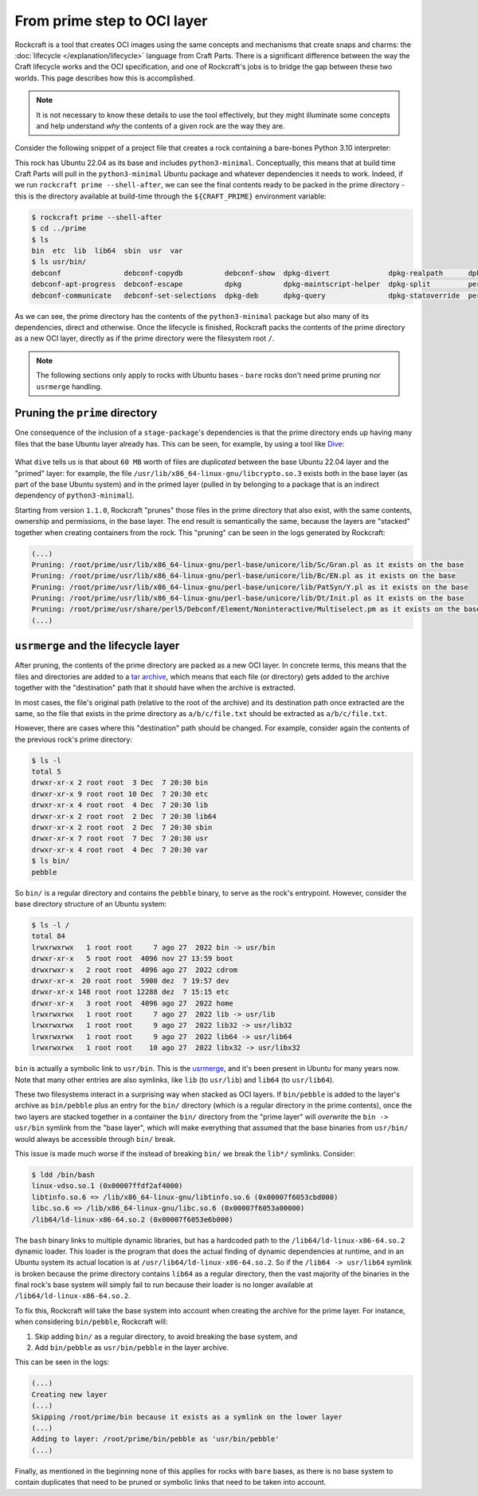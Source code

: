 
From prime step to OCI layer
============================

Rockcraft is a tool that creates OCI images using the same concepts and
mechanisms that create snaps and charms: the :doc:`lifecycle </explanation/lifecycle>`
language from Craft Parts. There is a significant difference between the way the Craft
lifecycle works and the OCI specification, and one of Rockcraft's jobs is to
bridge the gap between these two worlds. This page describes how this is
accomplished.

.. note::
   It is not necessary to know these details to use the tool effectively, but
   they might illuminate some concepts and help understand *why* the contents of
   a given rock are the way they are.


Consider the following snippet of a project file that creates a rock
containing a bare-bones Python 3.10 interpreter:

.. code-block:: yaml
   :caption: rockcraft.yaml

   base: ubuntu@22.04

   parts:
     python-part:
       plugin: nil
       stage-packages:
         - python3-minimal

This rock has Ubuntu 22.04 as its base and includes ``python3-minimal``.
Conceptually, this means that at build time Craft Parts will pull in the
``python3-minimal`` Ubuntu package and whatever dependencies it needs to work.
Indeed, if we run ``rockcraft prime --shell-after``, we can see the final
contents ready to be packed in the prime directory - this is the directory
available at build-time through the ``${CRAFT_PRIME}`` environment variable:

.. code-block:: bash

   $ rockcraft prime --shell-after
   $ cd ../prime
   $ ls
   bin  etc  lib  lib64  sbin  usr  var
   $ ls usr/bin/
   debconf               debconf-copydb          debconf-show  dpkg-divert              dpkg-realpath      dpkg-trigger  py3clean     python3
   debconf-apt-progress  debconf-escape          dpkg          dpkg-maintscript-helper  dpkg-split         perl          py3compile   python3.10
   debconf-communicate   debconf-set-selections  dpkg-deb      dpkg-query               dpkg-statoverride  perl5.34.0    py3versions  update-alternatives

As we can see, the prime directory has the contents of the ``python3-minimal``
package but also many of its dependencies, direct and otherwise. Once the
lifecycle is finished, Rockcraft packs the contents of the prime directory as a
new OCI layer, directly as if the prime directory were the filesystem root
``/``.

.. note::

   The following sections only apply to rocks with Ubuntu bases - ``bare`` rocks
   don't need prime pruning nor ``usrmerge`` handling.


Pruning the ``prime`` directory
-------------------------------

One consequence of the inclusion of a ``stage-package``'s
dependencies is that the prime directory ends up having many files that the base
Ubuntu layer already has. This can be seen, for example, by using a tool like
`Dive`_:

.. figure:: /_static/dive-efficiency.png
   :width: 75%
   :align: center
   :alt: Dive reporting an inefficient image

What ``dive`` tells us is that about ``60 MB`` worth of files are *duplicated*
between the base Ubuntu 22.04 layer and the "primed" layer: for example, the
file ``/usr/lib/x86_64-linux-gnu/libcrypto.so.3`` exists both in the base layer
(as part of the base Ubuntu system) and in the primed layer (pulled in by
belonging to a package that is an indirect dependency of ``python3-minimal``).

Starting from version ``1.1.0``, Rockcraft "prunes" those files in the prime
directory that also exist, with the same contents, ownership and permissions, in
the base layer. The end result is semantically the same, because the layers are
"stacked" together when creating containers from the rock. This "pruning" can be
seen in the logs generated by Rockcraft:

.. code-block:: text

   (...)
   Pruning: /root/prime/usr/lib/x86_64-linux-gnu/perl-base/unicore/lib/Sc/Gran.pl as it exists on the base
   Pruning: /root/prime/usr/lib/x86_64-linux-gnu/perl-base/unicore/lib/Bc/EN.pl as it exists on the base
   Pruning: /root/prime/usr/lib/x86_64-linux-gnu/perl-base/unicore/lib/PatSyn/Y.pl as it exists on the base
   Pruning: /root/prime/usr/lib/x86_64-linux-gnu/perl-base/unicore/lib/Dt/Init.pl as it exists on the base
   Pruning: /root/prime/usr/share/perl5/Debconf/Element/Noninteractive/Multiselect.pm as it exists on the base
   (...)


``usrmerge`` and the lifecycle layer
------------------------------------

After pruning, the contents of the prime directory are packed as a new OCI
layer. In concrete terms, this means that the files and directories are added to
a `tar archive`_, which means that each file (or directory) gets added to the
archive together with the "destination" path that it should have when the
archive is extracted.

In most cases, the file's original path (relative to the root of the archive)
and its destination path once extracted are the same, so the file that exists in
the prime directory as ``a/b/c/file.txt`` should be extracted as
``a/b/c/file.txt``.

However, there are cases where this "destination" path should be changed. For
example, consider again the contents of the previous rock's prime directory:

.. code-block:: bash

   $ ls -l
   total 5
   drwxr-xr-x 2 root root  3 Dec  7 20:30 bin
   drwxr-xr-x 9 root root 10 Dec  7 20:30 etc
   drwxr-xr-x 4 root root  4 Dec  7 20:30 lib
   drwxr-xr-x 2 root root  2 Dec  7 20:30 lib64
   drwxr-xr-x 2 root root  2 Dec  7 20:30 sbin
   drwxr-xr-x 7 root root  7 Dec  7 20:30 usr
   drwxr-xr-x 4 root root  4 Dec  7 20:30 var
   $ ls bin/
   pebble

So ``bin/`` is a regular directory and contains the ``pebble`` binary, to
serve as the rock's entrypoint. However, consider the base directory structure
of an Ubuntu system:

.. code-block:: bash

   $ ls -l /
   total 84
   lrwxrwxrwx   1 root root     7 ago 27  2022 bin -> usr/bin
   drwxr-xr-x   5 root root  4096 nov 27 13:59 boot
   drwxrwxr-x   2 root root  4096 ago 27  2022 cdrom
   drwxr-xr-x  20 root root  5900 dez  7 19:57 dev
   drwxr-xr-x 148 root root 12288 dez  7 15:15 etc
   drwxr-xr-x   3 root root  4096 ago 27  2022 home
   lrwxrwxrwx   1 root root     7 ago 27  2022 lib -> usr/lib
   lrwxrwxrwx   1 root root     9 ago 27  2022 lib32 -> usr/lib32
   lrwxrwxrwx   1 root root     9 ago 27  2022 lib64 -> usr/lib64
   lrwxrwxrwx   1 root root    10 ago 27  2022 libx32 -> usr/libx32

``bin`` is actually a symbolic link to ``usr/bin``. This is the usrmerge_, and
it's been present in Ubuntu for many years now. Note that many other entries
are also symlinks, like ``lib`` (to ``usr/lib``) and ``lib64``
(to ``usr/lib64``).

These two filesystems interact in a surprising way when stacked as OCI layers.
If ``bin/pebble`` is added to the layer's archive as ``bin/pebble`` plus an
entry for the ``bin/`` directory (which is a regular directory in the prime
contents), once the two layers are stacked together in a container the ``bin/``
directory from the "prime layer" will *overwrite* the ``bin -> usr/bin``
symlink from the "base layer", which will make everything that assumed that
the base binaries from ``usr/bin/`` would always be accessible through ``bin/``
break.

This issue is made much worse if the instead of breaking ``bin/`` we break the
``lib*/`` symlinks. Consider:

.. code-block:: bash

   $ ldd /bin/bash
   linux-vdso.so.1 (0x00007ffdf2af4000)
   libtinfo.so.6 => /lib/x86_64-linux-gnu/libtinfo.so.6 (0x00007f6053cbd000)
   libc.so.6 => /lib/x86_64-linux-gnu/libc.so.6 (0x00007f6053a00000)
   /lib64/ld-linux-x86-64.so.2 (0x00007f6053e6b000)

The ``bash`` binary links to multiple dynamic libraries, but has a hardcoded
path to the ``/lib64/ld-linux-x86-64.so.2`` dynamic loader. This loader is the
program that does the actual finding of dynamic dependencies at runtime, and in
an Ubuntu system its actual location is at ``/usr/lib64/ld-linux-x86-64.so.2``.
So if the ``/lib64 -> usr/lib64`` symlink is broken because the prime directory
contains ``lib64`` as a regular directory, then the vast majority of the
binaries in the final rock's base system will simply fail to run because their
loader is no longer available at ``/lib64/ld-linux-x86-64.so.2``.

To fix this, Rockcraft will take the base system into account when creating the
archive for the prime layer. For instance, when considering ``bin/pebble``,
Rockcraft will:

#. Skip adding ``bin/`` as a regular directory, to avoid breaking the base
   system, and
#. Add ``bin/pebble`` as ``usr/bin/pebble`` in the layer archive.

This can be seen in the logs:

.. code-block:: text

   (...)
   Creating new layer
   (...)
   Skipping /root/prime/bin because it exists as a symlink on the lower layer
   (...)
   Adding to layer: /root/prime/bin/pebble as 'usr/bin/pebble'
   (...)

Finally, as mentioned in the beginning none of this applies for rocks with
``bare`` bases, as there is no base system to contain duplicates that need to be
pruned or symbolic links that need to be taken into account.


.. _tar archive: https://github.com/opencontainers/image-spec/blob/main/layer.md
.. _usrmerge: https://wiki.debian.org/UsrMerge
.. _Dive: https://github.com/wagoodman/dive
.. _lifecycle: /explanation/lifecycle.html
